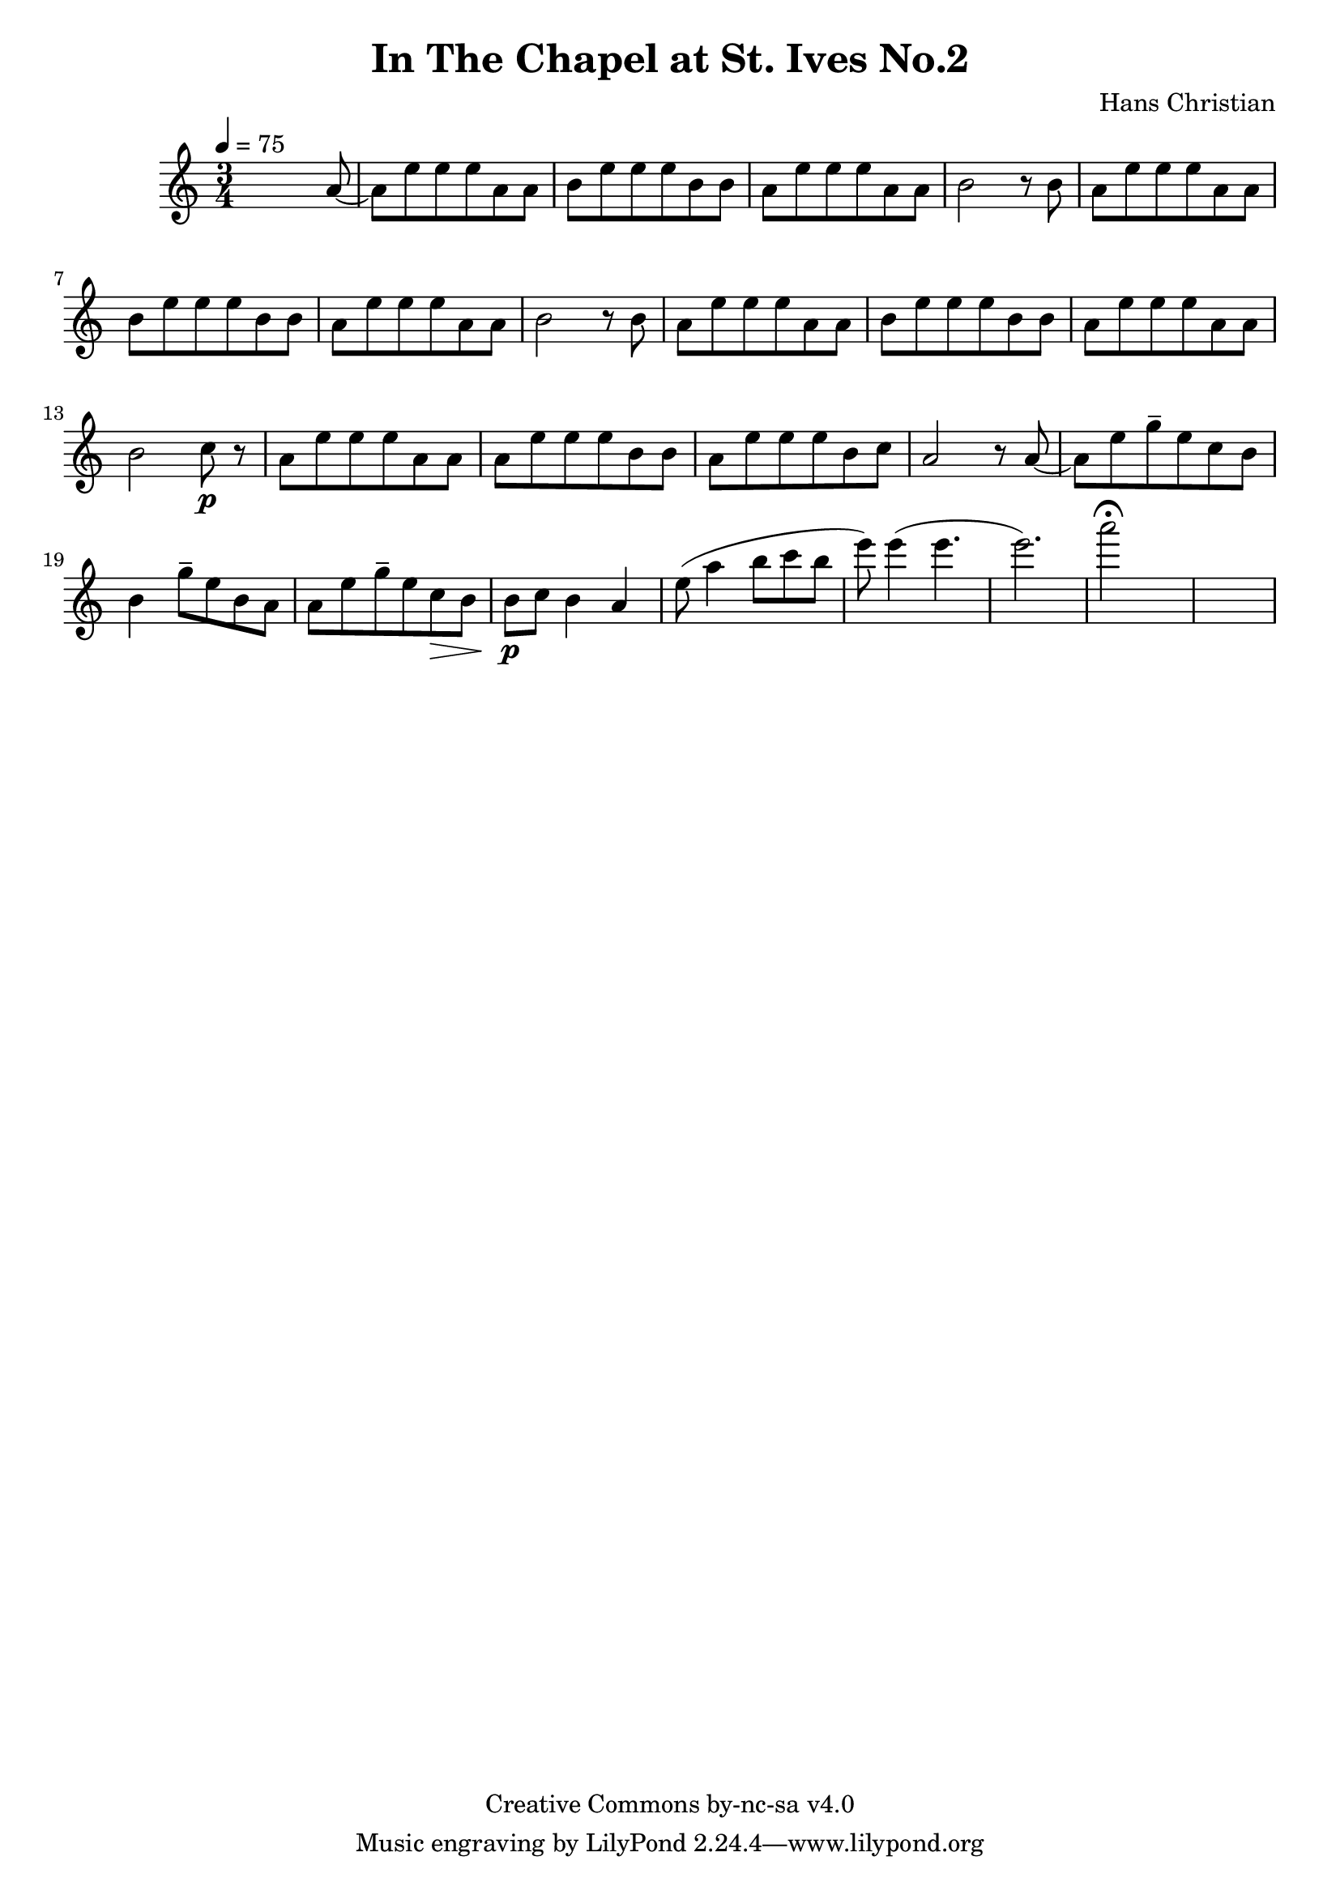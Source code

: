 \header {
	title = "In The Chapel at St. Ives No.2"
	composer = "Hans Christian"
	copyright = "Creative Commons by-nc-sa v4.0"
}

end = {
	% total work in progress
	e''8( a''4 b''8 c'''8 b''8 | %works better when played on the 2nd string, FIXME: add markers for that

	e'''8) e'''4( e'''4. | % 09:00 mark
	e'''2.) | %FIXME: measure the duration of this e group.
	a'''2\fermata s1
}

{
	\time 3/4 
	\tempo 4=75
	s2 s8 a'8~ |
	a'8 e''8 e''8 e''8 a'8 a'8 |
	b'8 e''8 e''8 e''8 b'8 b'8 | % 00:05 mark at the second e
	a'8 e''8 e''8 e''8 a'8 a'8 |
	b'2 r8 b'8 |

	a'8 e''8 e''8 e''8 a'8 a'8 | % 00:10 mark at the end
	b'8 e''8 e''8 e''8 b'8 b'8 |
	a'8 e''8 e''8 e''8 a'8 a'8 |
	b'2 r8 b'8 |

	a'8 e''8 e''8 e''8 a'8 a'8 | % 00:15 mark at the opening a
	b'8 e''8 e''8 e''8 b'8 b'8 |
	a'8 e''8 e''8 e''8 a'8 a'8 |
	b'2 c''8\p r8 |

	a'8 e''8 e''8 e''8 a'8 a'8 |
	a'8 e''8 e''8 e''8 b'8 b'8 |
	a'8 e''8 e''8 e''8 b'8 c''8 |
	a'2 r8 a'8~ |

	a'8 e''8 g''8-- e''8 c''8  b'8 |
	b'4 g''8-- e''8 b'8 a'8 |
	a'8 e''8 g''8-- e''8 c''8\> b'8 |
	b'8\p c''8 b'4 a'4\< \!|
	\end
}

